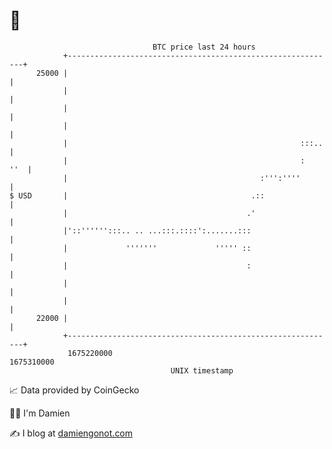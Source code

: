 * 👋

#+begin_example
                                   BTC price last 24 hours                    
               +------------------------------------------------------------+ 
         25000 |                                                            | 
               |                                                            | 
               |                                                            | 
               |                                                            | 
               |                                                    :::..   | 
               |                                                    :   ''  | 
               |                                           :''':''''        | 
   $ USD       |                                         .::                | 
               |                                        .'                  | 
               |'::'''''':::.. .. ...:::.::::':.......:::                   | 
               |             '''''''             ''''' ::                   | 
               |                                        :                   | 
               |                                                            | 
               |                                                            | 
         22000 |                                                            | 
               +------------------------------------------------------------+ 
                1675220000                                        1675310000  
                                       UNIX timestamp                         
#+end_example
📈 Data provided by CoinGecko

🧑‍💻 I'm Damien

✍️ I blog at [[https://www.damiengonot.com][damiengonot.com]]
